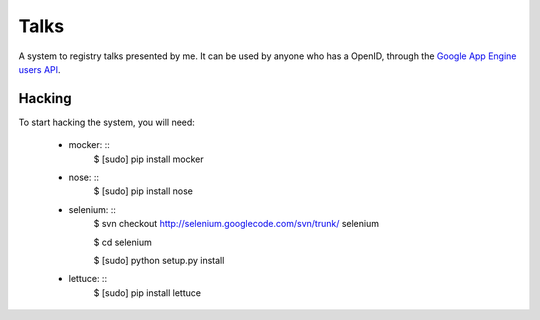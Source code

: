 Talks
=====

A system to registry talks presented by me. It can be used by anyone who has a OpenID, through the `Google App Engine users API <http://code.google.com/intl/en/appengine/docs/python/users/>`_.

Hacking
-------

To start hacking the system, you will need:

    * mocker: ::
        $ [sudo] pip install mocker

    * nose: ::
        $ [sudo] pip install nose

    * selenium: ::
        $ svn checkout http://selenium.googlecode.com/svn/trunk/ selenium

        $ cd selenium

        $ [sudo] python setup.py install

    * lettuce: ::
        $ [sudo] pip install lettuce

